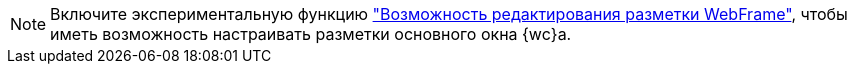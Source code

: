 [NOTE]
====
Включите экспериментальную функцию xref:admin:experiment-edit-web-frame-root.adoc["Возможность редактирования разметки WebFrame"], чтобы иметь возможность настраивать разметки основного окна {wc}а.
====